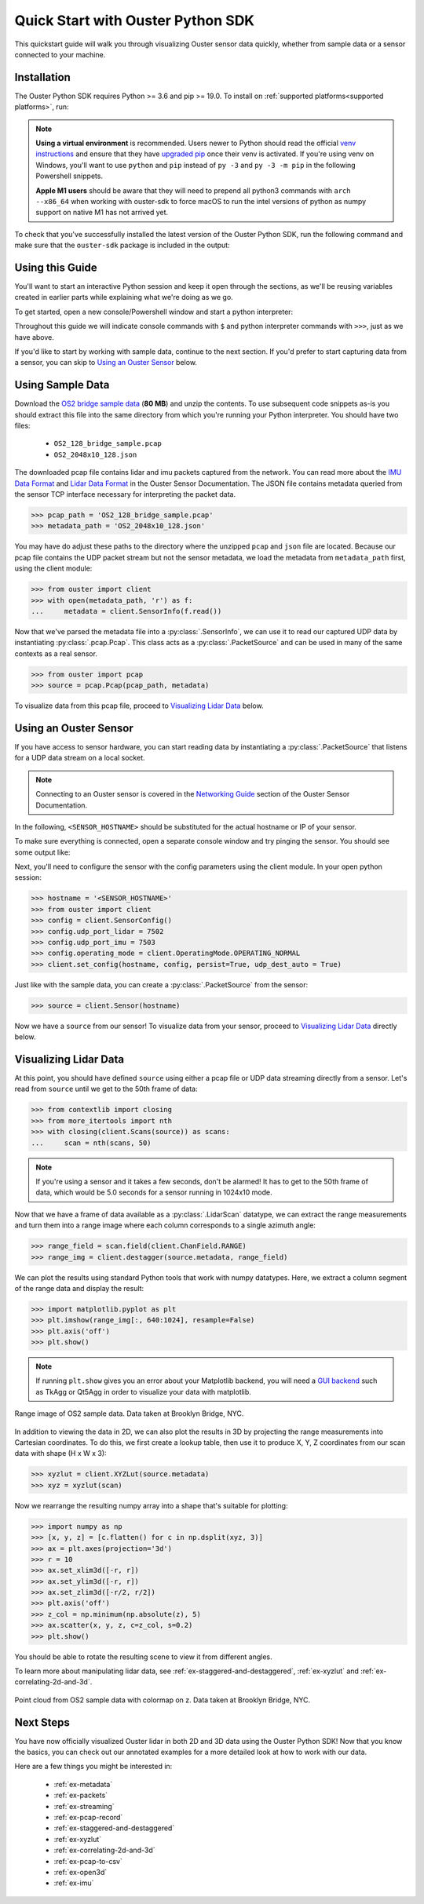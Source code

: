 .. _quickstart:

==================================
Quick Start with Ouster Python SDK
==================================

This quickstart guide will walk you through visualizing Ouster sensor data quickly, whether from
sample data or a sensor connected to your machine.


Installation
============

The Ouster Python SDK requires Python >= 3.6 and pip >= 19.0. To install on :ref:`supported platforms<supported platforms>`, run:

.. tabs::

    .. code-tab:: console Linux/macOS x64

        $ python3 -m pip install 'ouster-sdk[examples]'

    .. code-tab:: console macOS M1

        $ arch --x86_64 python3 -m pip install 'ouster-sdk[examples]'

    .. code-tab:: powershell Windows x64

        PS > py -3 -m pip install 'ouster-sdk[examples]'


.. note::

   **Using a virtual environment** is recommended. Users newer to Python should read the official
   `venv instructions`_ and ensure that they have `upgraded pip`_ once their venv is activated. If
   you're using venv on Windows, you'll want to use ``python`` and ``pip`` instead of ``py -3`` and
   ``py -3 -m pip`` in the following Powershell snippets.

   **Apple M1 users** should be aware that they will need to prepend all python3 commands with
   ``arch --x86_64`` when working with ouster-sdk to force macOS to run the intel versions of python
   as numpy support on native M1 has not arrived yet.


To check that you've successfully installed the latest version of the Ouster Python SDK, run the
following command and make sure that the ``ouster-sdk`` package is included in the output:

.. tabs::

    .. code-tab:: console Linux/macOS x64

        $ python3 -m pip list

    .. code-tab:: console macOS M1

        $ arch --x86_64 python3 -m pip list

    .. code-tab:: powershell Windows x64

        PS > py -3 -m pip list


.. _upgraded pip: https://pip.pypa.io/en/stable/installing/#upgrading-pip
.. _venv instructions: https://packaging.python.org/guides/installing-using-pip-and-virtual-environments/#creating-a-virtual-environment


Using this Guide
================

You'll want to start an interactive Python session and keep it open through the sections, as we'll
be reusing variables created in earlier parts while explaining what we're doing as we go.

To get started, open a new console/Powershell window and start a python interpreter:

.. tabs::

    .. code-tab:: console Linux/macOS x64

        $ python3

    .. code-tab:: console macOS M1

        $ arch --x86_64 python3

    .. code-tab:: powershell Windows x64

        PS > py -3


Throughout this guide we will indicate console commands with ``$`` and python interpreter commands
with ``>>>``, just as we have above.

If you'd like to start by working with sample data, continue to the next section. If you'd prefer to
start capturing data from a sensor, you can skip to `Using an Ouster Sensor`_ below.


Using Sample Data
=================

Download the `OS2 bridge sample data`_ (**80 MB**) and unzip the contents. To use subsequent code
snippets as-is you should extract this file into the same directory from which you're running your
Python interpreter. You should have two files:

  * ``OS2_128_bridge_sample.pcap``
  * ``OS2_2048x10_128.json``

The downloaded pcap file contains lidar and imu packets captured from the network. You can read
more about the `IMU Data Format`_ and `Lidar Data Format`_ in the Ouster Sensor Documentation. The
JSON file contains metadata queried from the sensor TCP interface necessary for interpreting
the packet data.

.. code:: python

   >>> pcap_path = 'OS2_128_bridge_sample.pcap'
   >>> metadata_path = 'OS2_2048x10_128.json'

You may have do adjust these paths to the directory where the unzipped ``pcap`` and ``json`` file
are located. Because our pcap file contains the UDP packet stream but not the sensor metadata, we
load the metadata from ``metadata_path`` first, using the client module:

.. code:: python

   >>> from ouster import client
   >>> with open(metadata_path, 'r') as f:
   ...     metadata = client.SensorInfo(f.read())

Now that we've parsed the metadata file into a :py:class:`.SensorInfo`, we can use it to read our
captured UDP data by instantiating :py:class:`.pcap.Pcap`. This class acts as a
:py:class:`.PacketSource` and can be used in many of the same contexts as a real sensor.

.. code:: python

    >>> from ouster import pcap
    >>> source = pcap.Pcap(pcap_path, metadata)

To visualize data from this pcap file, proceed to `Visualizing Lidar Data`_ below.


.. _OS2 bridge sample data: https://data.ouster.io/sdk-samples/OS2/OS2_128_bridge_sample.zip
.. _Lidar Data Format: https://data.ouster.io/downloads/software-user-manual/software-user-manual-v2p0.pdf#10
.. _IMU Data Format: https://data.ouster.io/downloads/software-user-manual/software-user-manual-v2p0.pdf#13


Using an Ouster Sensor
======================

If you have access to sensor hardware, you can start reading data by instantiating a
:py:class:`.PacketSource` that listens for a UDP data stream on a local socket.

.. note::

   Connecting to an Ouster sensor is covered in the `Networking Guide`_ section of the Ouster
   Sensor Documentation.

In the following, ``<SENSOR_HOSTNAME>`` should be substituted for the actual hostname or IP of your
sensor.

To make sure everything is connected, open a separate console window and try pinging the sensor. You
should see some output like:

.. tabs::

    .. code-tab:: console Linux/macOS x64

       $ ping -c1 <SENSOR_HOSTNAME>
       PING <SENSOR_HOSTNAME> (192.0.2.42) 56(84) bytes of data.
       64 bytes from <SENSOR_HOSTNAME> (192.0.2.42): icmp_seq=1 ttl=64 time=0.217 ms

    .. code-tab:: console macOS M1

       $ ping -c1 <SENSOR_HOSTNAME>
       PING <SENSOR_HOSTNAME> (192.0.2.42) 56(84) bytes of data.
       64 bytes from <SENSOR_HOSTNAME> (192.0.2.42): icmp_seq=1 ttl=64 time=0.217 ms

    .. code-tab:: powershell Windows x64

       PS > ping /n 10 <SENSOR_HOSTNAME>
       Pinging <SENSOR_HOSTNAME> (192.0.2.42) with 32 bytes of data:
       Reply from 192.0.2.42: bytes=32 time=101ms TTL=124


Next, you'll need to configure the sensor with the config parameters using the client module. In
your open python session:

.. code:: python

   >>> hostname = '<SENSOR_HOSTNAME>'
   >>> from ouster import client
   >>> config = client.SensorConfig()
   >>> config.udp_port_lidar = 7502
   >>> config.udp_port_imu = 7503
   >>> config.operating_mode = client.OperatingMode.OPERATING_NORMAL
   >>> client.set_config(hostname, config, persist=True, udp_dest_auto = True)

Just like with the sample data, you can create a :py:class:`.PacketSource` from the sensor:

.. code:: python

   >>> source = client.Sensor(hostname)

Now we have a ``source`` from our sensor! To visualize data from your sensor, proceed to
`Visualizing Lidar Data`_ directly below.


.. _Networking Guide: https://data.ouster.io/downloads/software-user-manual/software-user-manual-v2p0.pdf#64


Visualizing Lidar Data
======================

At this point, you should have defined ``source`` using either a pcap file or UDP data streaming
directly from a sensor. Let's read from ``source`` until we get to the 50th frame of data:

.. code:: python

   >>> from contextlib import closing
   >>> from more_itertools import nth
   >>> with closing(client.Scans(source)) as scans:
   ...     scan = nth(scans, 50)

.. note::

    If you're using a sensor and it takes a few seconds, don't be alarmed! It has to get to the 50th
    frame of data, which would be 5.0 seconds for a sensor running in 1024x10 mode.

Now that we have a frame of data available as a :py:class:`.LidarScan` datatype, we can extract the
range measurements and turn them into a range image where each column corresponds to a single
azimuth angle:

.. code:: python

   >>> range_field = scan.field(client.ChanField.RANGE)
   >>> range_img = client.destagger(source.metadata, range_field)

We can plot the results using standard Python tools that work with numpy datatypes. Here, we extract
a column segment of the range data and display the result:

.. code:: python

   >>> import matplotlib.pyplot as plt
   >>> plt.imshow(range_img[:, 640:1024], resample=False)
   >>> plt.axis('off')
   >>> plt.show()

.. note::

    If running ``plt.show`` gives you an error about your Matplotlib backend, you will need a `GUI
    backend`_ such as TkAgg or Qt5Agg in order to visualize your data with matplotlib.


.. figure:: images/brooklyn_bridge_ls_50_range_image.png
    :align: center
    :figwidth: 100%

    Range image of OS2 sample data. Data taken at Brooklyn Bridge, NYC.


In addition to viewing the data in 2D, we can also plot the results in 3D by projecting the range
measurements into Cartesian coordinates. To do this, we first create a lookup table, then use it to
produce X, Y, Z coordinates from our scan data with shape (H x W x 3):

.. code:: python

    >>> xyzlut = client.XYZLut(source.metadata)
    >>> xyz = xyzlut(scan)

Now we rearrange the resulting numpy array into a shape that's suitable for plotting:

.. code:: python

    >>> import numpy as np
    >>> [x, y, z] = [c.flatten() for c in np.dsplit(xyz, 3)]
    >>> ax = plt.axes(projection='3d')
    >>> r = 10
    >>> ax.set_xlim3d([-r, r])
    >>> ax.set_ylim3d([-r, r])
    >>> ax.set_zlim3d([-r/2, r/2])
    >>> plt.axis('off')
    >>> z_col = np.minimum(np.absolute(z), 5)
    >>> ax.scatter(x, y, z, c=z_col, s=0.2)
    >>> plt.show()

You should be able to rotate the resulting scene to view it from different angles.

To learn more about manipulating lidar data, see :ref:`ex-staggered-and-destaggered`,
:ref:`ex-xyzlut` and :ref:`ex-correlating-2d-and-3d`.

.. figure:: images/brooklyn_bridge_ls_50_xyz_cut.png
   :align: center

   Point cloud from OS2 sample data with colormap on z. Data taken at Brooklyn Bridge, NYC.


.. _GUI backend: https://matplotlib.org/stable/tutorials/introductory/usage.html#the-builtin-backends


Next Steps
==========

You have now officially visualized Ouster lidar in both 2D and 3D data using the Ouster Python SDK!
Now that you know the basics, you can check out our annotated examples for a more detailed look at
how to work with our data.

Here are a few things you might be interested in:

    * :ref:`ex-metadata`
    * :ref:`ex-packets`
    * :ref:`ex-streaming`
    * :ref:`ex-pcap-record`
    * :ref:`ex-staggered-and-destaggered`
    * :ref:`ex-xyzlut`
    * :ref:`ex-correlating-2d-and-3d`
    * :ref:`ex-pcap-to-csv`
    * :ref:`ex-open3d`
    * :ref:`ex-imu`
